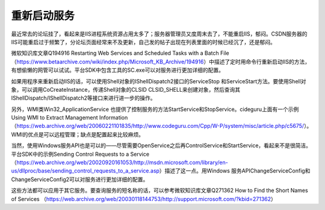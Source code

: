 重新启动服务
===================

.. post:: 23, Jun, 2004
   :tags: Windows API
   :category: Windows, Win32
   :author: jiangshengvc
   :nocomments:

.. _blog_restart_service:

最近常去的论坛挂了，看起来是IIS进程系统资源占用太多了；服务器管理员又度周末去了，不能重启IIS，郁闷。CSDN服务器的IIS可能重启过于频繁了，分论坛页面经常来不及更新，自己发的帖子出现在列表里面的时候已经沉了，还是郁闷。

微软知识库文章Q194916 Restarting Web Services and Scheduled Tasks with a Batch File（https://www.betaarchive.com/wiki/index.php/Microsoft_KB_Archive/194916）中描述了定时用命令行重新启动IIS的方法，有想偷懒的网管可以试试。平台SDK中包含工具的SC.exe可以对服务进行更加详细的配置。

如果用程序来重新启动IIS的话，可以使用Shell对象的IShellDispatch2接口的ServiceStop 和ServiceStart方法。要使用Shell对象，可以调用CoCreateInstance，传递Shell对象的CLSID CLSID_SHELL来创建对象，然后查询其IShellDispatch/IShellDispatch2等接口来进行进一步的操作。

另外，WMI类Win32_ApplicationService 也提供了控制服务的方法StartService和StopService。cideguru上面有一个示例Using WMI to Extract Management Information（https://web.archive.org/web/20060221101835/http://www.codeguru.com/Cpp/W-P/system/misc/article.php/c5675/）。WMI的优点是可以远程管理；缺点是配置起来比较麻烦。

当然，使用Windows服务API也是可以的——尽管需要OpenService之后再ControlService和StartService，看起来不是很简洁。平台SDK中的示例Sending Control Requests to a Service（https://web.archive.org/web/20020920161053/http://msdn.microsoft.com/library/en-us/dllproc/base/sending_control_requests_to_a_service.asp）描述了这一点。用Windows 服务APIChangeServiceConfig和ChangeServiceConfig2可以对服务进行更加详细的配置。

这些方法都可以应用于其它服务。要查询服务的短名称的话，可以参考微软知识库文章Q271362 How to Find the Short Names of Services （https://web.archive.org/web/20030118144753/http://support.microsoft.com/?kbid=271362）

